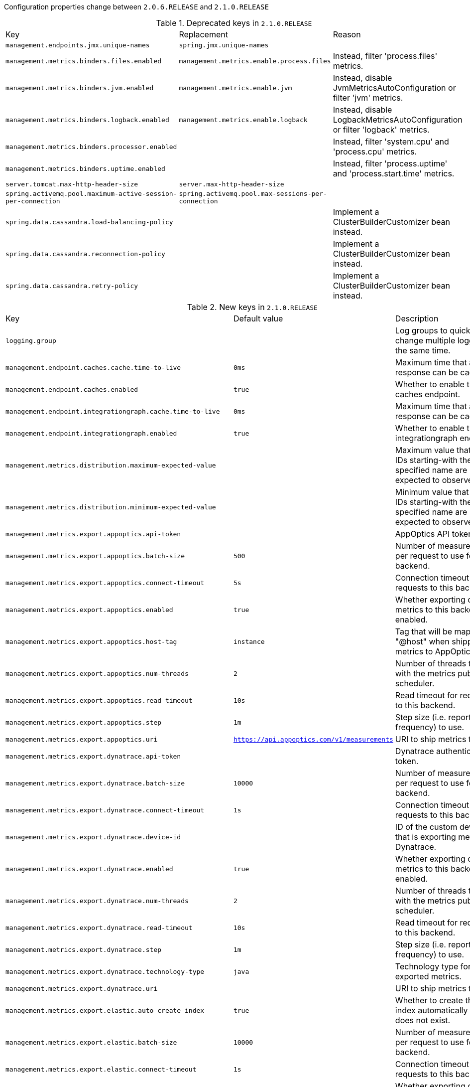 Configuration properties change between `2.0.6.RELEASE` and `2.1.0.RELEASE`

.Deprecated keys in `2.1.0.RELEASE`
|======================
|Key  |Replacement |Reason
|`management.endpoints.jmx.unique-names` |`spring.jmx.unique-names` |
|`management.metrics.binders.files.enabled` |`management.metrics.enable.process.files` |Instead, filter 'process.files' metrics.
|`management.metrics.binders.jvm.enabled` |`management.metrics.enable.jvm` |Instead, disable JvmMetricsAutoConfiguration or filter 'jvm' metrics.
|`management.metrics.binders.logback.enabled` |`management.metrics.enable.logback` |Instead, disable LogbackMetricsAutoConfiguration or filter 'logback' metrics.
|`management.metrics.binders.processor.enabled` | |Instead, filter 'system.cpu' and 'process.cpu' metrics.
|`management.metrics.binders.uptime.enabled` | |Instead, filter 'process.uptime' and 'process.start.time' metrics.
|`server.tomcat.max-http-header-size` |`server.max-http-header-size` |
|`spring.activemq.pool.maximum-active-session-per-connection` |`spring.activemq.pool.max-sessions-per-connection` |
|`spring.data.cassandra.load-balancing-policy` | |Implement a ClusterBuilderCustomizer bean instead.
|`spring.data.cassandra.reconnection-policy` | |Implement a ClusterBuilderCustomizer bean instead.
|`spring.data.cassandra.retry-policy` | |Implement a ClusterBuilderCustomizer bean instead.
|======================

.New keys in `2.1.0.RELEASE`
|======================
|Key  |Default value |Description
|`logging.group` | |Log groups to quickly change multiple loggers at the same time.
|`management.endpoint.caches.cache.time-to-live` |`0ms` |Maximum time that a response can be cached.
|`management.endpoint.caches.enabled` |`true` |Whether to enable the caches endpoint.
|`management.endpoint.integrationgraph.cache.time-to-live` |`0ms` |Maximum time that a response can be cached.
|`management.endpoint.integrationgraph.enabled` |`true` |Whether to enable the integrationgraph endpoint.
|`management.metrics.distribution.maximum-expected-value` | |Maximum value that meter IDs starting-with the specified name are expected to observe.
|`management.metrics.distribution.minimum-expected-value` | |Minimum value that meter IDs starting-with the specified name are expected to observe.
|`management.metrics.export.appoptics.api-token` | |AppOptics API token.
|`management.metrics.export.appoptics.batch-size` |`500` |Number of measurements per request to use for this backend.
|`management.metrics.export.appoptics.connect-timeout` |`5s` |Connection timeout for requests to this backend.
|`management.metrics.export.appoptics.enabled` |`true` |Whether exporting of metrics to this backend is enabled.
|`management.metrics.export.appoptics.host-tag` |`instance` |Tag that will be mapped to "@host" when shipping metrics to AppOptics.
|`management.metrics.export.appoptics.num-threads` |`2` |Number of threads to use with the metrics publishing scheduler.
|`management.metrics.export.appoptics.read-timeout` |`10s` |Read timeout for requests to this backend.
|`management.metrics.export.appoptics.step` |`1m` |Step size (i.e. reporting frequency) to use.
|`management.metrics.export.appoptics.uri` |`https://api.appoptics.com/v1/measurements` |URI to ship metrics to.
|`management.metrics.export.dynatrace.api-token` | |Dynatrace authentication token.
|`management.metrics.export.dynatrace.batch-size` |`10000` |Number of measurements per request to use for this backend.
|`management.metrics.export.dynatrace.connect-timeout` |`1s` |Connection timeout for requests to this backend.
|`management.metrics.export.dynatrace.device-id` | |ID of the custom device that is exporting metrics to Dynatrace.
|`management.metrics.export.dynatrace.enabled` |`true` |Whether exporting of metrics to this backend is enabled.
|`management.metrics.export.dynatrace.num-threads` |`2` |Number of threads to use with the metrics publishing scheduler.
|`management.metrics.export.dynatrace.read-timeout` |`10s` |Read timeout for requests to this backend.
|`management.metrics.export.dynatrace.step` |`1m` |Step size (i.e. reporting frequency) to use.
|`management.metrics.export.dynatrace.technology-type` |`java` |Technology type for exported metrics.
|`management.metrics.export.dynatrace.uri` | |URI to ship metrics to.
|`management.metrics.export.elastic.auto-create-index` |`true` |Whether to create the index automatically if it does not exist.
|`management.metrics.export.elastic.batch-size` |`10000` |Number of measurements per request to use for this backend.
|`management.metrics.export.elastic.connect-timeout` |`1s` |Connection timeout for requests to this backend.
|`management.metrics.export.elastic.enabled` |`true` |Whether exporting of metrics to this backend is enabled.
|`management.metrics.export.elastic.host` |`http://localhost:9200` |Host to export metrics to.
|`management.metrics.export.elastic.index` |`metrics` |Index to export metrics to.
|`management.metrics.export.elastic.index-date-format` |`yyyy-MM` |Index date format used for rolling indices.
|`management.metrics.export.elastic.num-threads` |`2` |Number of threads to use with the metrics publishing scheduler.
|`management.metrics.export.elastic.password` |`` |Login password of the Elastic server.
|`management.metrics.export.elastic.read-timeout` |`10s` |Read timeout for requests to this backend.
|`management.metrics.export.elastic.step` |`1m` |Step size (i.e. reporting frequency) to use.
|`management.metrics.export.elastic.timestamp-field-name` |`@timestamp` |Name of the timestamp field.
|`management.metrics.export.elastic.user-name` |`` |Login user of the Elastic server.
|`management.metrics.export.humio.api-token` | |Humio API token.
|`management.metrics.export.humio.batch-size` |`10000` |Number of measurements per request to use for this backend.
|`management.metrics.export.humio.connect-timeout` |`5s` |Connection timeout for requests to this backend.
|`management.metrics.export.humio.enabled` |`true` |Whether exporting of metrics to this backend is enabled.
|`management.metrics.export.humio.num-threads` |`2` |Number of threads to use with the metrics publishing scheduler.
|`management.metrics.export.humio.read-timeout` |`10s` |Read timeout for requests to this backend.
|`management.metrics.export.humio.repository` |`sandbox` |Name of the repository to publish metrics to.
|`management.metrics.export.humio.step` |`1m` |Step size (i.e. reporting frequency) to use.
|`management.metrics.export.humio.tags` | |Humio tags describing the data source in which metrics will be stored.
|`management.metrics.export.humio.uri` |`https://cloud.humio.com` |URI to ship metrics to.
|`management.metrics.export.kairos.batch-size` |`10000` |Number of measurements per request to use for this backend.
|`management.metrics.export.kairos.connect-timeout` |`1s` |Connection timeout for requests to this backend.
|`management.metrics.export.kairos.enabled` |`true` |Whether exporting of metrics to this backend is enabled.
|`management.metrics.export.kairos.num-threads` |`2` |Number of threads to use with the metrics publishing scheduler.
|`management.metrics.export.kairos.password` | |Login password of the KairosDB server.
|`management.metrics.export.kairos.read-timeout` |`10s` |Read timeout for requests to this backend.
|`management.metrics.export.kairos.step` |`1m` |Step size (i.e. reporting frequency) to use.
|`management.metrics.export.kairos.uri` |`http://localhost:8080/api/v1/datapoints` |URI of the KairosDB server.
|`management.metrics.export.kairos.user-name` | |Login user of the KairosDB server.
|`management.metrics.export.prometheus.pushgateway.base-url` |`localhost:9091` |Base URL for the Pushgateway.
|`management.metrics.export.prometheus.pushgateway.enabled` |`false` |Enable publishing via a Prometheus Pushgateway.
|`management.metrics.export.prometheus.pushgateway.grouping-key` | |Grouping key for the pushed metrics.
|`management.metrics.export.prometheus.pushgateway.job` | |Job identifier for this application instance.
|`management.metrics.export.prometheus.pushgateway.push-rate` |`1m` |Frequency with which to push metrics.
|`management.metrics.export.prometheus.pushgateway.shutdown-operation` | |Operation that should be performed on shutdown.
|`management.metrics.tags` | |Common tags that are applied to every meter.
|`server.tomcat.max-swallow-size` |`2MB` |Maximum amount of request body to swallow.
|`server.tomcat.resource.allow-caching` |`true` |Whether static resource caching is permitted for this web application.
|`spring.activemq.pool.max-sessions-per-connection` |`500` |Maximum number of pooled sessions per connection in the pool.
|`spring.artemis.pool.block-if-full` |`true` |Whether to block when a connection is requested and the pool is full.
|`spring.artemis.pool.block-if-full-timeout` |`-1ms` |Blocking period before throwing an exception if the pool is still full.
|`spring.artemis.pool.enabled` |`false` |Whether a JmsPoolConnectionFactory should be created, instead of a regular ConnectionFactory.
|`spring.artemis.pool.idle-timeout` |`30s` |Connection idle timeout.
|`spring.artemis.pool.max-connections` |`1` |Maximum number of pooled connections.
|`spring.artemis.pool.max-sessions-per-connection` |`500` |Maximum number of pooled sessions per connection in the pool.
|`spring.artemis.pool.maximum-active-session-per-connection` | |
|`spring.artemis.pool.time-between-expiration-check` |`-1ms` |Time to sleep between runs of the idle connection eviction thread.
|`spring.artemis.pool.use-anonymous-producers` |`true` |Whether to use only one anonymous "MessageProducer" instance.
|`spring.data.cassandra.jmx-enabled` |`false` |Whether to enable JMX reporting.
|`spring.data.jdbc.repositories.enabled` |`true` |Whether to enable JDBC repositories.
|`spring.data.jpa.repositories.bootstrap-mode` |`default` |Bootstrap mode for JPA repositories.
|`spring.datasource.dbcp2.default-schema` | |
|`spring.devtools.add-properties` |`true` |Whether to enable development property defaults.
|`spring.elasticsearch.rest.password` | |Credentials password.
|`spring.elasticsearch.rest.uris` |`http://localhost:9200` |Comma-separated list of the Elasticsearch instances to use.
|`spring.elasticsearch.rest.username` | |Credentials username.
|`spring.flyway.connect-retries` |`0` |Maximum number of retries when attempting to connect to the database.
|`spring.flyway.ignore-ignored-migrations` |`false` |Whether to ignore ignored migrations when reading the schema history table.
|`spring.flyway.ignore-pending-migrations` |`false` |Whether to ignore pending migrations when reading the schema history table.
|`spring.http.log-request-details` |`false` |Whether logging of (potentially sensitive) request details at DEBUG and TRACE level is allowed.
|`spring.info.build.encoding` |`UTF-8` |File encoding.
|`spring.info.git.encoding` |`UTF-8` |File encoding.
|`spring.jackson.visibility` | |Jackson visibility thresholds that can be used to limit which methods (and fields) are auto-detected.
|`spring.jms.cache.consumers` |`false` |Whether to cache message consumers.
|`spring.jms.cache.enabled` |`true` |Whether to cache sessions.
|`spring.jms.cache.producers` |`true` |Whether to cache message producers.
|`spring.jms.cache.session-cache-size` |`1` |Size of the session cache (per JMS Session type).
|`spring.jmx.unique-names` |`false` |Whether unique runtime object names should be ensured.
|`spring.kafka.admin.ssl.key-store-location` | |Location of the key store file.
|`spring.kafka.admin.ssl.key-store-password` | |Store password for the key store file.
|`spring.kafka.admin.ssl.trust-store-location` | |Location of the trust store file.
|`spring.kafka.admin.ssl.trust-store-password` | |Store password for the trust store file.
|`spring.kafka.consumer.ssl.key-store-location` | |Location of the key store file.
|`spring.kafka.consumer.ssl.key-store-password` | |Store password for the key store file.
|`spring.kafka.consumer.ssl.trust-store-location` | |Location of the trust store file.
|`spring.kafka.consumer.ssl.trust-store-password` | |Store password for the trust store file.
|`spring.kafka.producer.ssl.key-store-location` | |Location of the key store file.
|`spring.kafka.producer.ssl.key-store-password` | |Store password for the key store file.
|`spring.kafka.producer.ssl.trust-store-location` | |Location of the trust store file.
|`spring.kafka.producer.ssl.trust-store-password` | |Store password for the trust store file.
|`spring.kafka.ssl.key-store-location` | |Location of the key store file.
|`spring.kafka.ssl.key-store-password` | |Store password for the key store file.
|`spring.kafka.ssl.trust-store-location` | |Location of the trust store file.
|`spring.kafka.ssl.trust-store-password` | |Store password for the trust store file.
|`spring.kafka.streams.application-id` | |Kafka streams application.id property; default spring.application.name.
|`spring.kafka.streams.auto-startup` |`true` |Whether or not to auto-start the streams factory bean.
|`spring.kafka.streams.bootstrap-servers` | |Comma-delimited list of host:port pairs to use for establishing the initial connections to the Kafka cluster.
|`spring.kafka.streams.cache-max-bytes-buffering` | |
|`spring.kafka.streams.cache-max-size-buffering` | |Maximum memory size to be used for buffering across all threads.
|`spring.kafka.streams.client-id` | |ID to pass to the server when making requests.
|`spring.kafka.streams.properties` | |Additional Kafka properties used to configure the streams.
|`spring.kafka.streams.replication-factor` | |The replication factor for change log topics and repartition topics created by the stream processing application.
|`spring.kafka.streams.ssl.key-password` | |Password of the private key in the key store file.
|`spring.kafka.streams.ssl.key-store-location` | |Location of the key store file.
|`spring.kafka.streams.ssl.key-store-password` | |Store password for the key store file.
|`spring.kafka.streams.ssl.key-store-type` | |Type of the key store.
|`spring.kafka.streams.ssl.protocol` | |SSL protocol to use.
|`spring.kafka.streams.ssl.trust-store-location` | |Location of the trust store file.
|`spring.kafka.streams.ssl.trust-store-password` | |Store password for the trust store file.
|`spring.kafka.streams.ssl.trust-store-type` | |Type of the trust store.
|`spring.kafka.streams.state-dir` | |Directory location for the state store.
|`spring.liquibase.database-change-log-lock-table` |`DATABASECHANGELOGLOCK` |Name of table to use for tracking concurrent Liquibase usage.
|`spring.liquibase.database-change-log-table` |`DATABASECHANGELOG` |Name of table to use for tracking change history.
|`spring.liquibase.liquibase-schema` | |Schema to use for Liquibase objects.
|`spring.liquibase.liquibase-tablespace` | |Tablespace to use for Liquibase objects.
|`spring.liquibase.test-rollback-on-update` |`false` |Whether rollback should be tested before update is performed.
|`spring.main.allow-bean-definition-overriding` |`false` |Whether bean definition overriding, by registering a definition with the same name as an existing definition, is allowed.
|`spring.mvc.formcontent.filter.enabled` |`true` |Whether to enable Spring's FormContentFilter.
|`spring.mvc.hiddenmethod.filter.enabled` |`true` |Whether to enable Spring's HiddenHttpMethodFilter.
|`spring.mvc.servlet.path` |`/` |Path of the dispatcher servlet.
|`spring.quartz.auto-startup` |`true` |Whether to automatically start the scheduler after initialization.
|`spring.quartz.overwrite-existing-jobs` |`false` |Whether configured jobs should overwrite existing job definitions.
|`spring.quartz.scheduler-name` |`quartzScheduler` |Name of the scheduler.
|`spring.quartz.startup-delay` |`0s` |Delay after which the scheduler is started once initialization completes.
|`spring.quartz.wait-for-jobs-to-complete-on-shutdown` |`false` |Whether to wait for running jobs to complete on shutdown.
|`spring.rabbitmq.listener.direct.missing-queues-fatal` |`false` |Whether to fail if the queues declared by the container are not available on the broker.
|`spring.rabbitmq.listener.simple.missing-queues-fatal` |`true` |Whether to fail if the queues declared by the container are not available on the broker and/or whether to stop the container if one or more queues are deleted at runtime.
|`spring.rabbitmq.template.queue` | |Name of the default queue to receive messages from when none is specified explicitly.
|`spring.resources.chain.compressed` |`false` |Whether to enable resolution of already compressed resources (gzip, brotli).
|`spring.security.oauth2.resourceserver.jwt.issuer-uri` | |URI that an OpenID Connect Provider asserts as its Issuer Identifier.
|`spring.security.oauth2.resourceserver.jwt.jwk-set-uri` | |JSON Web Key URI to use to verify the JWT token.
|`spring.task.execution.pool.allow-core-thread-timeout` |`true` |Whether core threads are allowed to time out.
|`spring.task.execution.pool.core-size` |`8` |Core number of threads.
|`spring.task.execution.pool.keep-alive` |`60s` |Time limit for which threads may remain idle before being terminated.
|`spring.task.execution.pool.max-size` | |Maximum allowed number of threads.
|`spring.task.execution.pool.queue-capacity` | |Queue capacity.
|`spring.task.execution.thread-name-prefix` |`task-` |Prefix to use for the names of newly created threads.
|`spring.task.scheduling.pool.size` |`1` |Maximum allowed number of threads.
|`spring.task.scheduling.thread-name-prefix` |`scheduling-` |Prefix to use for the names of newly created threads.
|`spring.thymeleaf.render-hidden-markers-before-checkboxes` |`false` |Whether hidden form inputs acting as markers for checkboxes should be rendered before the checkbox element itself.
|`spring.thymeleaf.servlet.produce-partial-output-while-processing` |`true` |Whether Thymeleaf should start writing partial output as soon as possible or buffer until template processing is finished.
|`spring.webflux.hiddenmethod.filter.enabled` |`true` |Whether to enable Spring's HiddenHttpMethodFilter.
|======================

.Removed keys in `2.1.0.RELEASE`
|======================
|Key  |Replacement |Reason
|`server.servlet.path` |`spring.mvc.servlet.path` |
|`spring.datasource.hikari.initialization-fail-fast` | |
|`spring.datasource.hikari.jdbc4-connection-test` | |
|`spring.datasource.hikari.scheduled-executor-service` | |
|`spring.flyway.dry-run-output` | |Flyway pro edition only.
|`spring.flyway.error-handlers` | |Flyway pro edition only.
|`spring.flyway.undo-sql-migration-prefix` | |Flyway pro edition only.
|`spring.jta.narayana.default-timeout` | |Narayana support has moved to third party starter.
|`spring.jta.narayana.expiry-scanners` | |Narayana support has moved to third party starter.
|`spring.jta.narayana.log-dir` | |Narayana support has moved to third party starter.
|`spring.jta.narayana.one-phase-commit` | |Narayana support has moved to third party starter.
|`spring.jta.narayana.periodic-recovery-period` | |Narayana support has moved to third party starter.
|`spring.jta.narayana.recovery-backoff-period` | |Narayana support has moved to third party starter.
|`spring.jta.narayana.recovery-db-pass` | |Narayana support has moved to third party starter.
|`spring.jta.narayana.recovery-db-user` | |Narayana support has moved to third party starter.
|`spring.jta.narayana.recovery-jms-pass` | |Narayana support has moved to third party starter.
|`spring.jta.narayana.recovery-jms-user` | |Narayana support has moved to third party starter.
|`spring.jta.narayana.recovery-modules` | |Narayana support has moved to third party starter.
|`spring.jta.narayana.transaction-manager-id` | |Narayana support has moved to third party starter.
|`spring.jta.narayana.xa-resource-orphan-filters` | |Narayana support has moved to third party starter.
|`spring.kafka.admin.ssl.keystore-location` |`spring.kafka.admin.ssl.key-store-location` |
|`spring.kafka.admin.ssl.keystore-password` |`spring.kafka.admin.ssl.key-store-password` |
|`spring.kafka.admin.ssl.truststore-location` |`spring.kafka.admin.ssl.trust-store-location` |
|`spring.kafka.admin.ssl.truststore-password` |`spring.kafka.admin.ssl.trust-store-password` |
|`spring.kafka.consumer.ssl.keystore-location` |`spring.kafka.consumer.ssl.key-store-location` |
|`spring.kafka.consumer.ssl.keystore-password` |`spring.kafka.consumer.ssl.key-store-password` |
|`spring.kafka.consumer.ssl.truststore-location` |`spring.kafka.consumer.ssl.trust-store-location` |
|`spring.kafka.consumer.ssl.truststore-password` |`spring.kafka.consumer.ssl.trust-store-password` |
|`spring.kafka.producer.ssl.keystore-location` |`spring.kafka.producer.ssl.key-store-location` |
|`spring.kafka.producer.ssl.keystore-password` |`spring.kafka.producer.ssl.key-store-password` |
|`spring.kafka.producer.ssl.truststore-location` |`spring.kafka.producer.ssl.trust-store-location` |
|`spring.kafka.producer.ssl.truststore-password` |`spring.kafka.producer.ssl.trust-store-password` |
|`spring.kafka.ssl.keystore-location` |`spring.kafka.ssl.key-store-location` |
|`spring.kafka.ssl.keystore-password` |`spring.kafka.ssl.key-store-password` |
|`spring.kafka.ssl.truststore-location` |`spring.kafka.ssl.trust-store-location` |
|`spring.kafka.ssl.truststore-password` |`spring.kafka.ssl.trust-store-password` |
|`spring.mvc.formcontent.putfilter.enabled` |`spring.mvc.formcontent.filter.enabled` |
|`spring.resources.chain.gzipped` |`spring.resources.chain.compressed` |
|======================